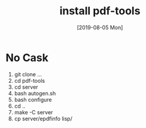 #+TITLE: install pdf-tools
#+DATE: [2019-08-05 Mon]

* No Cask

  1) git clone ...
  2) cd pdf-tools
  3) cd server
  4) bash autogen.sh
  5) bash configure
  6) cd ..
  7) make -C server
  8) cp server/epdfinfo lisp/
